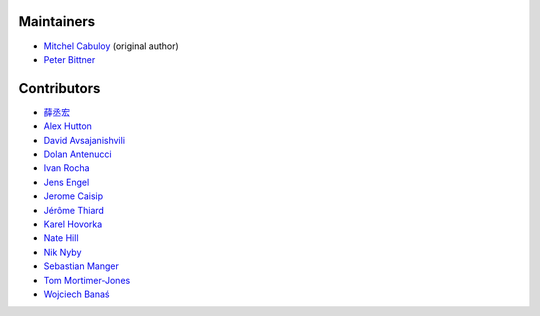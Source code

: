 Maintainers
-----------

* `Mitchel Cabuloy <https://github.com/mixxorz>`_ (original author)
* `Peter Bittner <https://github.com/bittner>`_

Contributors
------------

* `薛丞宏 <https://github.com/sih4sing5hong5>`_
* `Alex Hutton <https://github.com/alex-hutton>`_
* `David Avsajanishvili <https://github.com/avsd>`_
* `Dolan Antenucci <https://github.com/pydolan>`_
* `Ivan Rocha <https://github.com/ivancrneto>`_
* `Jens Engel <https://github.com/jenisys>`_
* `Jerome Caisip <https://github.com/jeromecaisip>`_
* `Jérôme Thiard <https://github.com/jthiard>`_
* `Karel Hovorka <https://github.com/hovi>`_
* `Nate Hill <https://github.com/nhill-cpi>`_
* `Nik Nyby <https://github.com/nikolas>`_
* `Sebastian Manger <https://github.com/sebastianmanger>`_
* `Tom Mortimer-Jones <https://github.com/morty>`_
* `Wojciech Banaś <https://github.com/fizista>`_
